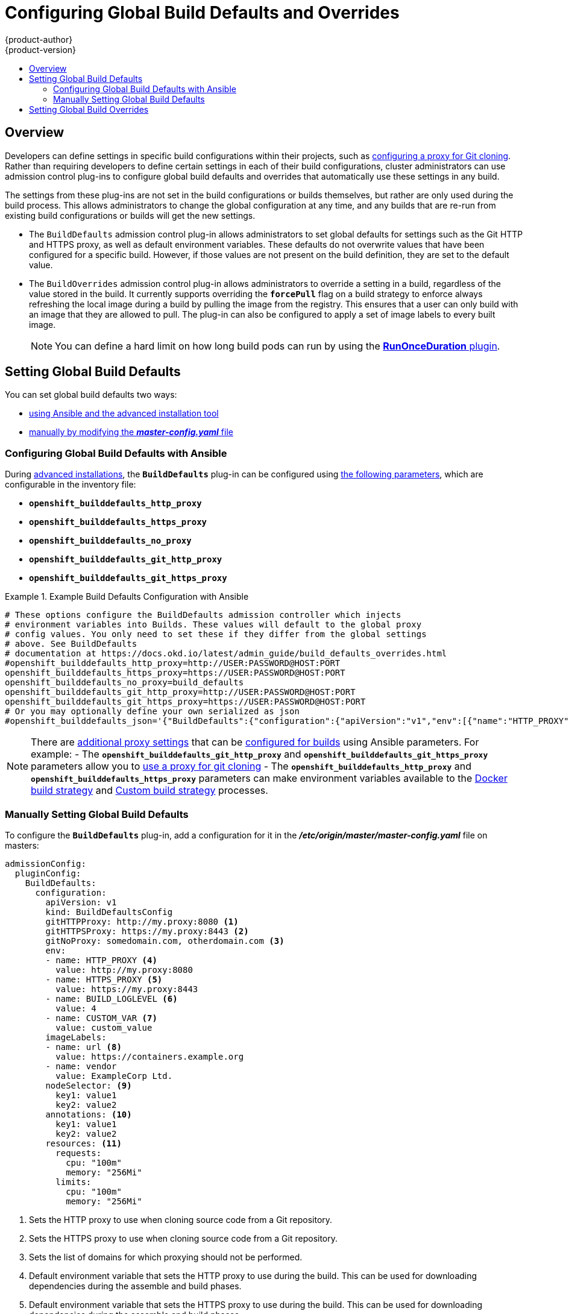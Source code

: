[[install-config-build-defaults-overrides]]
= Configuring Global Build Defaults and Overrides
{product-author}
{product-version}
:data-uri:
:icons:
:experimental:
:toc: macro
:toc-title:

toc::[]


== Overview

// tag::installconfig_build_defaults_overrides[]
Developers can define settings in specific build configurations within their
projects, such as
xref:../dev_guide/builds/build_inputs.adoc#using-a-proxy-for-git-cloning[configuring a proxy
for Git cloning]. Rather than requiring developers to define certain settings in
each of their build configurations, cluster administrators can use admission
control plug-ins to configure global build defaults and overrides that
automatically use these settings in any build.

The settings from these plug-ins are not set in the build configurations or
builds themselves, but rather are only used during the build process. This
allows administrators to change the global configuration at any time, and any
builds that are re-run from existing build configurations or builds will get the
new settings.

* The `BuildDefaults` admission control plug-in allows administrators to set
global defaults for settings such as the Git HTTP and HTTPS proxy, as well as
default environment variables. These defaults do not overwrite values that have
been configured for a specific build. However, if those values are not present
on the build definition, they are set to the default value.

* The `BuildOverrides` admission control plug-in allows administrators to
override a setting in a build, regardless of the value stored in the build. It
currently supports overriding the `*forcePull*` flag on a build strategy to
enforce always refreshing the local image during a build by pulling the image
from the registry. This ensures that a user can only build with an image that
they are allowed to pull. The plug-in can also be configured to apply a set of
image labels to every built image.
+
[NOTE]
====
You can define a hard limit on how long build pods can run by using the 
xref:../admin_guide/managing_pods.adoc#manage-pods-limit-run-once-duration[*RunOnceDuration* plugin].
====

[[setting-global-build-defaults]]
== Setting Global Build Defaults

You can set global build defaults two ways:

- xref:ansible-set-global-build-defaults-overrides[using Ansible and the advanced installation tool]
- xref:manually-setting-global-build-defaults[manually by modifying the *_master-config.yaml_* file]

[[ansible-set-global-build-defaults-overrides]]
=== Configuring Global Build Defaults with Ansible

During
xref:../install_config/install/advanced_install.adoc#install-config-install-advanced-install[advanced installations],
the `*BuildDefaults*` plug-in can
be configured using
xref:../install_config/install/advanced_install.adoc#advanced-install-configuring-global-proxy[the following parameters], which are configurable in the inventory file:

- `*openshift_builddefaults_http_proxy*`
- `*openshift_builddefaults_https_proxy*`
- `*openshift_builddefaults_no_proxy*`
- `*openshift_builddefaults_git_http_proxy*`
- `*openshift_builddefaults_git_https_proxy*`

.Example Build Defaults Configuration with Ansible
====
----
# These options configure the BuildDefaults admission controller which injects
# environment variables into Builds. These values will default to the global proxy
# config values. You only need to set these if they differ from the global settings
# above. See BuildDefaults
# documentation at https://docs.okd.io/latest/admin_guide/build_defaults_overrides.html
#openshift_builddefaults_http_proxy=http://USER:PASSWORD@HOST:PORT
openshift_builddefaults_https_proxy=https://USER:PASSWORD@HOST:PORT
openshift_builddefaults_no_proxy=build_defaults
openshift_builddefaults_git_http_proxy=http://USER:PASSWORD@HOST:PORT
openshift_builddefaults_git_https_proxy=https://USER:PASSWORD@HOST:PORT
# Or you may optionally define your own serialized as json
#openshift_builddefaults_json='{"BuildDefaults":{"configuration":{"apiVersion":"v1","env":[{"name":"HTTP_PROXY","value":"http://proxy.example.com.redhat.com:3128"},{"name":"NO_PROXY","value":"ose3-master.example.com"}],"gitHTTPProxy":"http://proxy.example.com:3128","kind":"BuildDefaultsConfig"}}}'
----
====

[NOTE]
====
There are
xref:../install_config/install/advanced_install.adoc#advanced-install-configuring-global-proxy[additional proxy settings]
that can be
xref:../install_config/build_defaults_overrides.adoc#setting-global-build-defaults[configured for builds] using Ansible parameters. For
example:
- The
`*openshift_builddefaults_git_http_proxy*` and
`*openshift_builddefaults_git_https_proxy*` parameters allow you to
xref:../dev_guide/builds/build_inputs.adoc#using-a-proxy-for-git-cloning[use a proxy for git cloning]
- The `*openshift_builddefaults_http_proxy*` and
`*openshift_builddefaults_https_proxy*` parameters can make environment
variables available to the
xref:../dev_guide/builds/build_strategies.adoc#docker-strategy-environment[Docker build strategy]
and
xref:../dev_guide/builds/build_strategies.adoc#custom-strategy-environment[Custom build strategy]
processes.
====

[[manually-setting-global-build-defaults]]
=== Manually Setting Global Build Defaults

To configure the `*BuildDefaults*` plug-in, add a configuration for it in the
*_/etc/origin/master/master-config.yaml_* file on masters:

====
[source,yaml]
----
admissionConfig:
  pluginConfig:
    BuildDefaults:
      configuration:
        apiVersion: v1
        kind: BuildDefaultsConfig
        gitHTTPProxy: http://my.proxy:8080 <1>
        gitHTTPSProxy: https://my.proxy:8443 <2>
        gitNoProxy: somedomain.com, otherdomain.com <3>
        env:
        - name: HTTP_PROXY <4>
          value: http://my.proxy:8080
        - name: HTTPS_PROXY <5>
          value: https://my.proxy:8443
        - name: BUILD_LOGLEVEL <6>
          value: 4
        - name: CUSTOM_VAR <7>
          value: custom_value
        imageLabels:
        - name: url <8>
          value: https://containers.example.org
        - name: vendor
          value: ExampleCorp Ltd.
        nodeSelector: <9>
          key1: value1
          key2: value2
        annotations: <10>
          key1: value1
          key2: value2
        resources: <11>
          requests:
            cpu: "100m"
            memory: "256Mi"
          limits:
            cpu: "100m"
            memory: "256Mi"
----
<1> Sets the HTTP proxy to use when cloning source code from a Git repository.
<2> Sets the HTTPS proxy to use when cloning source code from a Git repository.
<3> Sets the list of domains for which proxying should not be performed.
<4> Default environment variable that sets the HTTP proxy to use during the build.
This can be used for downloading dependencies during the assemble and build
phases.
<5> Default environment variable that sets the HTTPS proxy to use during the
build. This can be used for downloading dependencies during the assemble and
build phases.
<6> Default environment variable that sets the build log level during the build.
<7> Additional default environment variable that will be added to
every build.
<8> Labels to be applied to every image built. These can be overridden in `BuildConfig`.
<9> Build pods will only run on nodes with the `key1=value2` and `key2=value2` labels.
    Users can define a different set of `nodeSelectors` for their builds, causing these
    values to be ignored.
<10> Build pods will have these annotations added to them.
<11> Sets the default resources to the build pod if the `BuildConfig` does not have related resource defined.
====

Restart the master service for the changes to take effect:

====
----
# systemctl restart atomic-openshift-master
----
====

[[setting-global-build-overrides]]
== Setting Global Build Overrides

To configure the `*BuildOverrides*` plug-in, add a configuration for it in the
*_/etc/origin/master/master-config.yaml_* file on masters:

====
[source,yaml]
----
admissionConfig:
  pluginConfig:
    BuildOverrides:
      configuration:
        apiVersion: v1
        kind: BuildOverridesConfig
        forcePull: true <1>
        imageLabels:
        - name: distribution-scope <2>
          value: private
        nodeSelector: <3>
          key1: value1
          key2: value2
        annotations: <4>
          key1: value1
          key2: value2
----
<1> Force all builds to pull their builder image and any source images before
starting the build.
<2> Additional labels to be applied to every image built. Labels
defined here take precedence over labels defined in `*BuildConfig*`.
<8> Build pods will only run on nodes with the `*key1=value2*` and `*key2=value2*` labels.
    Users can define additional key/value labels to further constrain the set of nodes
    a build runs on, but the *node* must have at least these labels.
<9> Build pods will have these annotations added to them.
====

Restart the master service for the changes to take effect:

====
----
# systemctl restart atomic-openshift-master
----
====
// end::installconfig_build_defaults_overrides[]
